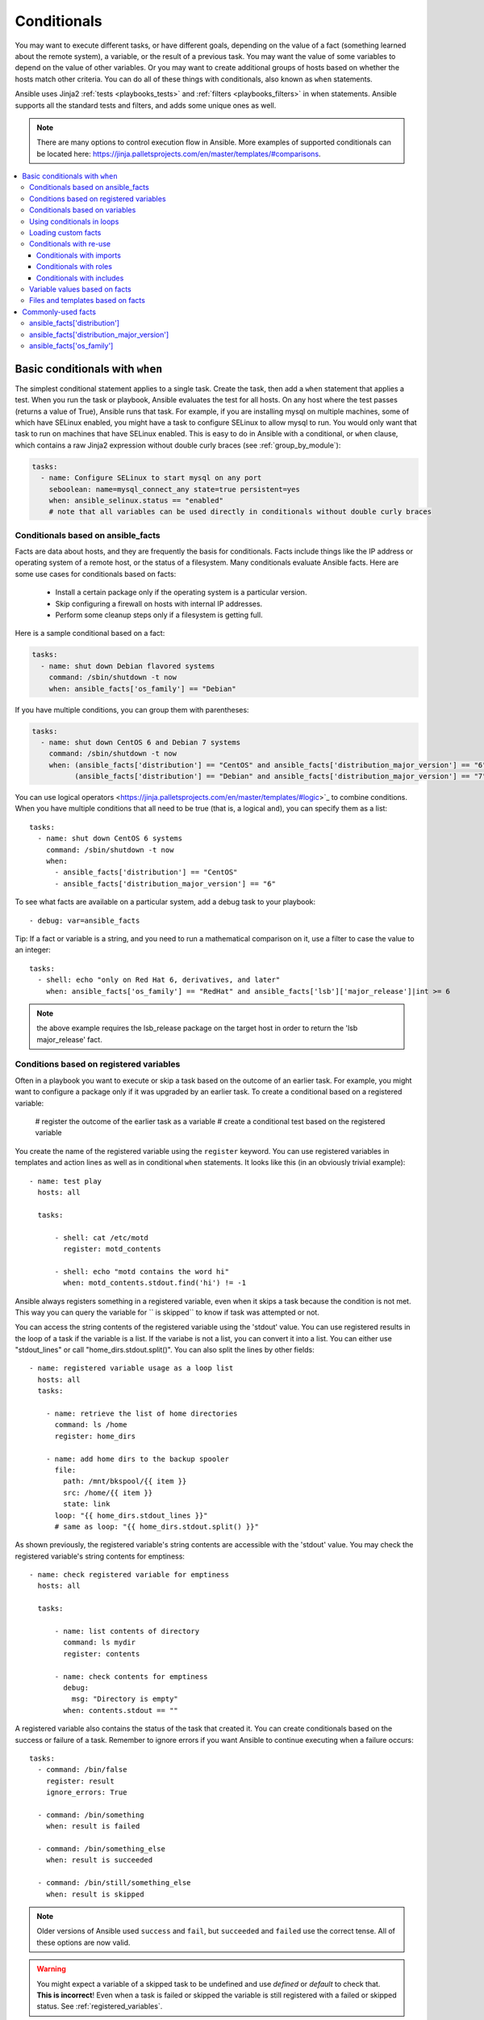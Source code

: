 .. _playbooks_conditionals:

************
Conditionals
************

You may want to execute different tasks, or have different goals, depending on the value of a fact (something learned about the remote system), a variable, or the result of a previous task. You may want the value of some variables to depend on the value of other variables. Or you may want to create additional groups of hosts based on whether the hosts match other criteria. You can do all of these things with conditionals, also known as ``when`` statements.

Ansible uses Jinja2 :ref:`tests <playbooks_tests>` and :ref:`filters <playbooks_filters>` in when statements. Ansible supports all the standard tests and filters, and adds some unique ones as well.

.. note::

  There are many options to control execution flow in Ansible. More examples of supported conditionals can be located here: https://jinja.palletsprojects.com/en/master/templates/#comparisons.

.. contents::
   :local:

.. _the_when_statement:

Basic conditionals with ``when``
================================

The simplest conditional statement applies to a single task. Create the task, then add a ``when`` statement that applies a test. When you run the task or playbook, Ansible evaluates the test for all hosts. On any host where the test passes (returns a value of True), Ansible runs that task. For example, if you are installing mysql on multiple machines, some of which have SELinux enabled, you might have a task to configure SELinux to allow mysql to run. You would only want that task to run on machines that have SELinux enabled. This is easy to do in Ansible with a conditional, or ``when`` clause, which contains a raw Jinja2 expression without double curly braces (see :ref:`group_by_module`):

.. code-block:: yaml

    tasks:
      - name: Configure SELinux to start mysql on any port
        seboolean: name=mysql_connect_any state=true persistent=yes
        when: ansible_selinux.status == "enabled"
        # note that all variables can be used directly in conditionals without double curly braces

Conditionals based on ansible_facts
-----------------------------------

Facts are data about hosts, and they are frequently the basis for conditionals. Facts include things like the IP address or operating system of a remote host, or the status of a filesystem. Many conditionals evaluate Ansible facts. Here are some use cases for conditionals based on facts:

  - Install a certain package only if the operating system is a particular version.
  - Skip configuring a firewall on hosts with internal IP addresses.
  - Perform some cleanup steps only if a filesystem is getting full.

Here is a sample conditional based on a fact:

.. code-block:: yaml

    tasks:
      - name: shut down Debian flavored systems
        command: /sbin/shutdown -t now
        when: ansible_facts['os_family'] == "Debian"

If you have multiple conditions, you can group them with parentheses:

.. code-block:: yaml

    tasks:
      - name: shut down CentOS 6 and Debian 7 systems
        command: /sbin/shutdown -t now
        when: (ansible_facts['distribution'] == "CentOS" and ansible_facts['distribution_major_version'] == "6") or
              (ansible_facts['distribution'] == "Debian" and ansible_facts['distribution_major_version'] == "7")

You can use logical operators <https://jinja.palletsprojects.com/en/master/templates/#logic>`_ to combine conditions. When you have multiple conditions that all need to be true (that is, a logical ``and``), you can specify them as a list::

    tasks:
      - name: shut down CentOS 6 systems
        command: /sbin/shutdown -t now
        when:
          - ansible_facts['distribution'] == "CentOS"
          - ansible_facts['distribution_major_version'] == "6"

To see what facts are available on a particular system, add a debug task to your playbook::

    - debug: var=ansible_facts

Tip: If a fact or variable is a string, and you need to run a mathematical comparison on it, use a filter to case the value to an integer::

    tasks:
      - shell: echo "only on Red Hat 6, derivatives, and later"
        when: ansible_facts['os_family'] == "RedHat" and ansible_facts['lsb']['major_release']|int >= 6

.. note:: the above example requires the lsb_release package on the target host in order to return the 'lsb major_release' fact.

Conditions based on registered variables
----------------------------------------

Often in a playbook you want to execute or skip a task based on the outcome of an earlier task. For example, you might want to configure a package only if it was upgraded by an earlier task. To create a conditional based on a registered variable:

  # register the outcome of the earlier task as a variable
  # create a conditional test based on the registered variable

You create the name of the registered variable using the ``register`` keyword. You can use registered variables in templates and action lines as well as in conditional ``when`` statements.  It looks like this (in an obviously trivial example)::

    - name: test play
      hosts: all

      tasks:

          - shell: cat /etc/motd
            register: motd_contents

          - shell: echo "motd contains the word hi"
            when: motd_contents.stdout.find('hi') != -1

Ansible always registers something in a registered variable, even when it skips a task because the condition is not met. This way you can query the variable for `` is skipped`` to know if task was attempted or not.

You can access the string contents of the registered variable using the 'stdout' value. You can use registered results in the loop of a task if the variable is a list. If the variabe is not a list, you can convert it into a list. You can either use "stdout_lines" or call "home_dirs.stdout.split()". You can also split the lines by other fields::

    - name: registered variable usage as a loop list
      hosts: all
      tasks:

        - name: retrieve the list of home directories
          command: ls /home
          register: home_dirs

        - name: add home dirs to the backup spooler
          file:
            path: /mnt/bkspool/{{ item }}
            src: /home/{{ item }}
            state: link
          loop: "{{ home_dirs.stdout_lines }}"
          # same as loop: "{{ home_dirs.stdout.split() }}"


As shown previously, the registered variable's string contents are accessible with the 'stdout' value.
You may check the registered variable's string contents for emptiness::

    - name: check registered variable for emptiness
      hosts: all

      tasks:

          - name: list contents of directory
            command: ls mydir
            register: contents

          - name: check contents for emptiness
            debug:
              msg: "Directory is empty"
            when: contents.stdout == ""

A registered variable also contains the status of the task that created it. You can create conditionals based on the success or failure of a task. Remember to ignore errors if you want Ansible to continue executing when a failure occurs::

    tasks:
      - command: /bin/false
        register: result
        ignore_errors: True

      - command: /bin/something
        when: result is failed

      - command: /bin/something_else
        when: result is succeeded

      - command: /bin/still/something_else
        when: result is skipped


.. note:: Older versions of Ansible used ``success`` and ``fail``, but ``succeeded`` and ``failed`` use the correct tense. All of these options are now valid.

.. warning:: You might expect a variable of a skipped task to be undefined and use `defined` or `default` to check that. **This is incorrect**! Even when a task is failed or skipped the variable is still registered with a failed or skipped status. See :ref:`registered_variables`.




Conditionals based on variables
-------------------------------

You can also create conditionals based on variables defined in the playbooks or inventory, just make sure to apply the `|bool` filter to non boolean variables (ex: string variables with content like 'yes', 'on', '1', 'true').  An example may be the execution of a task based on a variable's boolean value::

    vars:
      epic: true
      monumental: "yes"

Then a conditional execution might look like::

    tasks:
        - shell: echo "This certainly is epic!"
          when: epic or monumental|bool

or::

    tasks:
        - shell: echo "This certainly isn't epic!"
          when: not epic

If a required variable has not been set, you can skip or fail using Jinja2's ``defined`` test.
For example::

    tasks:
        - shell: echo "I've got '{{ foo }}' and am not afraid to use it!"
          when: foo is defined

        - fail: msg="Bailing out. this play requires 'bar'"
          when: bar is undefined

This is especially useful in combination with the conditional import of vars files (see below).
As the examples show, you don't need to use ``{{ }}`` to use variables inside conditionals, as these are already implied.

.. _loops_and_conditionals:

Using conditionals in loops
---------------------------

If you combine a ``when`` statement with a :ref:`loop <playbooks_loops>`, Ansible processes the `when` statement separately for each item. This is by design, so you can execute the task on some items in the loop and skip it on other items. For example::

    tasks:
        - command: echo {{ item }}
          loop: [ 0, 2, 4, 6, 8, 10 ]
          when: item > 5

If you need to skip the whole task when the loop variable is undefined, use the `|default` filter to provide an empty iterator. For example, when looping over a list::

        - command: echo {{ item }}
          loop: "{{ mylist|default([]) }}"
          when: item > 5


You can do the same thing when looping over a dict::

        - command: echo {{ item.key }}
          loop: "{{ query('dict', mydict|default({})) }}"
          when: item.value > 5

.. _loading_in_custom_facts:

Loading custom facts
--------------------

You can provide provide your own facts if you want, which is covered in :ref:`developing_modules`.  To run them, just make a call to your own custom fact gathering module at the top of your list of tasks, and variables returned there will be accessible to future tasks::

    tasks:
        - name: gather site specific fact data
          action: site_facts
        - command: /usr/bin/thingy
          when: my_custom_fact_just_retrieved_from_the_remote_system == '1234'

.. _when_roles_and_includes:

Conditionals with re-use
------------------------

You can apply the same condition to multiple tasks by placing those tasks in a re-usable tasks file, playbook, or role, then applying the condition to the ``roles`` entry, import, or include. See :ref:`playbooks_reuse` for more information on re-use in Ansible.

When you use this approach, Ansible returns a 'skipped' message for every host that does not match the criteria. In many cases the :ref:`group_by module <group_by_module>` can be a more streamlined way to accomplish the same thing; see :ref:`os_variance`.

Conditionals with imports
^^^^^^^^^^^^^^^^^^^^^^^^^

When you use a conditional on an import statement, all the tasks get evaluated, but the conditional is applied to each and every task::

    - import_tasks: tasks/sometasks.yml
      when: "'reticulating splines' in output"

Starting with Ansible 2.0, you can apply conditions to ``import_tasks`` and to ``import_playbook``.

Conditionals with roles
^^^^^^^^^^^^^^^^^^^^^^^

You can apply a conditional to a role::

    - hosts: webservers
      roles:
         - role: debian_stock_config
           when: ansible_facts['os_family'] == 'Debian'

You will note a lot of ``skipped`` output by default in Ansible when using this approach on systems that don't match the criteria. In many cases the :ref:`group_by module <group_by_module>` can be a more streamlined way to accomplish the same thing; see :ref:`os_variance`.

Conditionals with includes
^^^^^^^^^^^^^^^^^^^^^^^^^^

When you use a conditional on an ``include_*`` statement, the condition is applied only to the include task itself and not to any other tasks within the included file(s). A common situation where this distinction is important is as follows::

    # We wish to include a file to define a variable when it is not
    # already defined

    # main.yml
    - import_tasks: other_tasks.yml # note "import"
      when: x is not defined

    # other_tasks.yml
    - set_fact:
        x: foo
    - debug:
        var: x

This expands at include time to the equivalent of::

    - set_fact:
        x: foo
      when: x is not defined
    - debug:
        var: x
      when: x is not defined

Thus if ``x`` is initially undefined, the ``debug`` task will be skipped.  By using ``include_tasks`` instead of ``import_tasks``, both tasks from ``other_tasks.yml`` will be executed as expected.

For more information on the differences between ``include`` v ``import`` see :ref:`playbooks_reuse`.

.. _conditional_imports:

Variable values based on facts
------------------------------

Sometimes you want to set the value of a variable differently in a playbook based on certain criteria.
For example, the names of many packages are different on CentOS and on Debian. You can create a playbook that works on multiple platforms and OS versions with a minimum of syntax by placing your variable values in vars files and conditionally importing them. If you want to install Apache on some CentOS and some Debian servers, create variables files with YAML keys and values. For example::

    ---
    # for vars/RedHat.yml
    apache: httpd
    somethingelse: 42

Then import those variables files based on the facts you gather on the hosts in your playbook::

    ---
    - hosts: webservers
      remote_user: root
      vars_files:
        - "vars/common.yml"
        - [ "vars/{{ ansible_facts['os_family'] }}.yml", "vars/os_defaults.yml" ]
      tasks:
      - name: make sure apache is started
        service: name={{ apache }} state=started

Ansible gathers facts on the hosts in the webservers group, then interpolates the variable "ansible_facts['os_family']" into a list of filenames. If you have hosts with Red Hat operating systems ('CentOS', for example), Ansible looks for 'vars/RedHat.yml'. If that file does not exist, Ansible attempts to load 'vars/os_defaults.yml'. For Debian hosts, Ansible first looks for 'vars/Debian.yml', before falling back on 'vars/os_defaults.yml'. If no files in the list are found, Ansible raises an error.

Ansible separates variables from tasks, keeping your playbooks from turning into arbitrary code with nested conditionals. This approach results in more streamlined and auditable configuration rules because there are fewer decision points to track.

Files and templates based on facts
----------------------------------

Sometimes a configuration file you want to copy, or a template you will use may depend on a variable.
The following construct selects the first available file appropriate for the variables of a given host, which is often much cleaner than putting a lot of if conditionals in a template.

The following example shows how to template out a configuration file that was very different between, say, CentOS and Debian::

    - name: template a file
      template:
          src: "{{ item }}"
          dest: /etc/myapp/foo.conf
      loop: "{{ query('first_found', { 'files': myfiles, 'paths': mypaths}) }}"
      vars:
        myfiles:
          - "{{ansible_facts['distribution']}}.conf"
          -  default.conf
        mypaths: ['search_location_one/somedir/', '/opt/other_location/somedir/']

Commonly-used facts
===================

The following Facts are frequently used in Conditionals - see above for examples.

.. _ansible_distribution:

ansible_facts['distribution']
-----------------------------

Possible values (sample, not complete list)::

    Alpine
    Altlinux
    Amazon
    Archlinux
    ClearLinux
    Coreos
    CentOS
    Debian
    Fedora
    Gentoo
    Mandriva
    NA
    OpenWrt
    OracleLinux
    RedHat
    Slackware
    SMGL
    SUSE
    Ubuntu
    VMwareESX

.. See `OSDIST_LIST`

.. _ansible_distribution_major_version:

ansible_facts['distribution_major_version']
-------------------------------------------

The major version of the operating system. For example, the value is `16` for Ubuntu 16.04.

.. _ansible_os_family:

ansible_facts['os_family']
--------------------------

Possible values (sample, not complete list)::

    AIX
    Alpine
    Altlinux
    Archlinux
    Darwin
    Debian
    FreeBSD
    Gentoo
    HP-UX
    Mandrake
    RedHat
    SGML
    Slackware
    Solaris
    Suse
    Windows

.. Ansible checks `OS_FAMILY_MAP`; if there's no match, it returns the value of `platform.system()`.

.. seealso::

   :ref:`working_with_playbooks`
       An introduction to playbooks
   :ref:`playbooks_reuse_roles`
       Playbook organization by roles
   :ref:`playbooks_best_practices`
       Best practices in playbooks
   :ref:`playbooks_variables`
       All about variables
   `User Mailing List <https://groups.google.com/group/ansible-devel>`_
       Have a question?  Stop by the google group!
   `irc.freenode.net <http://irc.freenode.net>`_
       #ansible IRC chat channel
